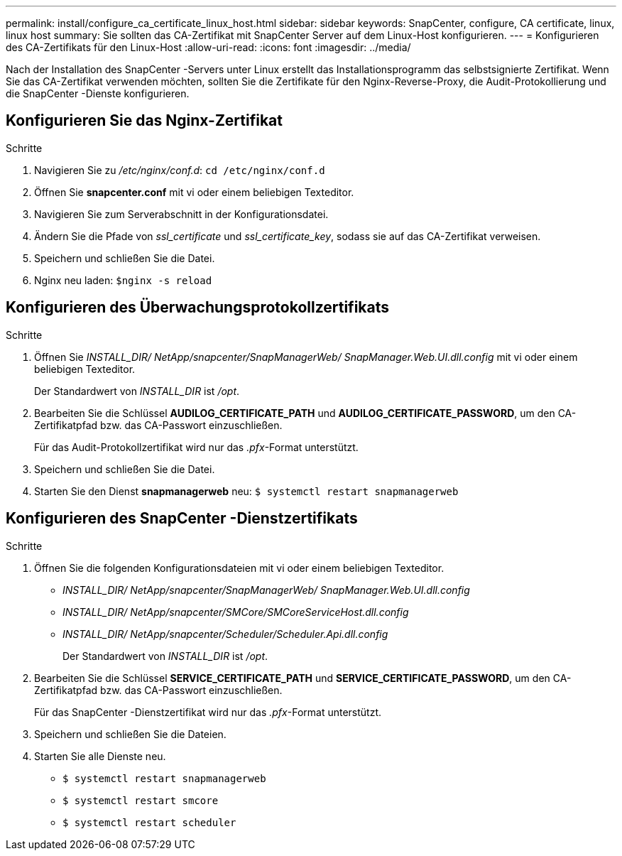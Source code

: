 ---
permalink: install/configure_ca_certificate_linux_host.html 
sidebar: sidebar 
keywords: SnapCenter, configure, CA certificate, linux, linux host 
summary: Sie sollten das CA-Zertifikat mit SnapCenter Server auf dem Linux-Host konfigurieren. 
---
= Konfigurieren des CA-Zertifikats für den Linux-Host
:allow-uri-read: 
:icons: font
:imagesdir: ../media/


[role="lead"]
Nach der Installation des SnapCenter -Servers unter Linux erstellt das Installationsprogramm das selbstsignierte Zertifikat.  Wenn Sie das CA-Zertifikat verwenden möchten, sollten Sie die Zertifikate für den Nginx-Reverse-Proxy, die Audit-Protokollierung und die SnapCenter -Dienste konfigurieren.



== Konfigurieren Sie das Nginx-Zertifikat

.Schritte
. Navigieren Sie zu _/etc/nginx/conf.d_: `cd /etc/nginx/conf.d`
. Öffnen Sie *snapcenter.conf* mit vi oder einem beliebigen Texteditor.
. Navigieren Sie zum Serverabschnitt in der Konfigurationsdatei.
. Ändern Sie die Pfade von _ssl_certificate_ und _ssl_certificate_key_, sodass sie auf das CA-Zertifikat verweisen.
. Speichern und schließen Sie die Datei.
. Nginx neu laden: `$nginx -s reload`




== Konfigurieren des Überwachungsprotokollzertifikats

.Schritte
. Öffnen Sie _INSTALL_DIR/ NetApp/snapcenter/SnapManagerWeb/ SnapManager.Web.UI.dll.config_ mit vi oder einem beliebigen Texteditor.
+
Der Standardwert von _INSTALL_DIR_ ist _/opt_.

. Bearbeiten Sie die Schlüssel *AUDILOG_CERTIFICATE_PATH* und *AUDILOG_CERTIFICATE_PASSWORD*, um den CA-Zertifikatpfad bzw. das CA-Passwort einzuschließen.
+
Für das Audit-Protokollzertifikat wird nur das _.pfx_-Format unterstützt.

. Speichern und schließen Sie die Datei.
. Starten Sie den Dienst *snapmanagerweb* neu: `$ systemctl restart snapmanagerweb`




== Konfigurieren des SnapCenter -Dienstzertifikats

.Schritte
. Öffnen Sie die folgenden Konfigurationsdateien mit vi oder einem beliebigen Texteditor.
+
** _INSTALL_DIR/ NetApp/snapcenter/SnapManagerWeb/ SnapManager.Web.UI.dll.config_
** _INSTALL_DIR/ NetApp/snapcenter/SMCore/SMCoreServiceHost.dll.config_
** _INSTALL_DIR/ NetApp/snapcenter/Scheduler/Scheduler.Api.dll.config_
+
Der Standardwert von _INSTALL_DIR_ ist _/opt_.



. Bearbeiten Sie die Schlüssel *SERVICE_CERTIFICATE_PATH* und *SERVICE_CERTIFICATE_PASSWORD*, um den CA-Zertifikatpfad bzw. das CA-Passwort einzuschließen.
+
Für das SnapCenter -Dienstzertifikat wird nur das _.pfx_-Format unterstützt.

. Speichern und schließen Sie die Dateien.
. Starten Sie alle Dienste neu.
+
** `$ systemctl restart snapmanagerweb`
** `$ systemctl restart smcore`
** `$ systemctl restart scheduler`



